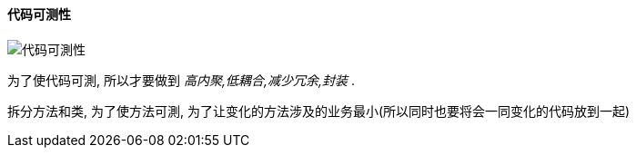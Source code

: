

==== 代码可测性


image::https://wx1.sinaimg.cn/mw690/006fyhWgly1gef2872orij30k107x3zy.jpg[代码可測性]
为了使代码可測, 所以才要做到 _高内聚,低耦合,减少冗余,封装_ .

拆分方法和类, 为了使方法可測, 为了让变化的方法涉及的业务最小(所以同时也要将会一同变化的代码放到一起)

